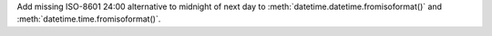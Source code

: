 Add missing ISO-8601 24:00 alternative to midnight of next day to :meth:`datetime.datetime.fromisoformat()` and :meth:`datetime.time.fromisoformat()`.
